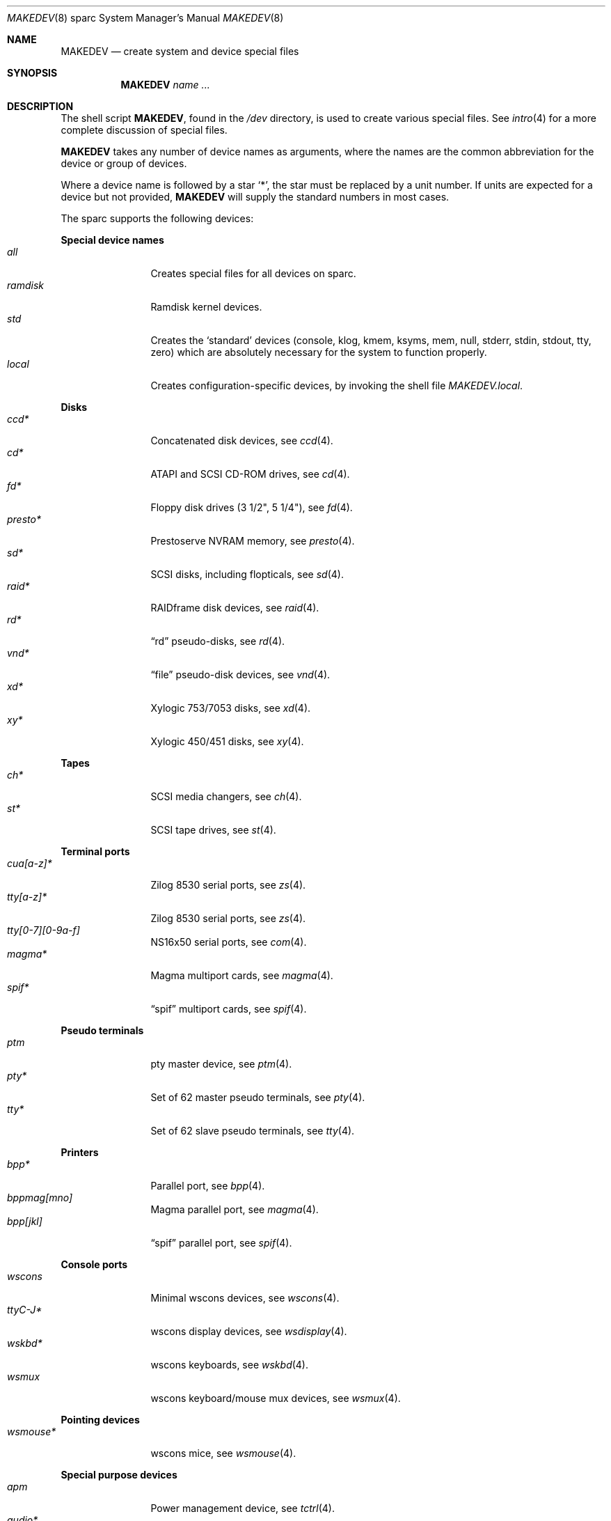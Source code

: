 .\" $OpenBSD: MAKEDEV.8,v 1.48 2009/03/18 17:36:49 sobrado Exp $
.\"
.\" THIS FILE AUTOMATICALLY GENERATED.  DO NOT EDIT.
.\" generated from:
.\"
.\"	OpenBSD: etc.sparc/MAKEDEV.md,v 1.38 2009/01/25 17:30:48 miod Exp 
.\"	OpenBSD: MAKEDEV.common,v 1.41 2008/11/30 03:33:09 jakemsr Exp 
.\"	OpenBSD: MAKEDEV.man,v 1.7 2009/03/18 17:34:25 sobrado Exp 
.\"	OpenBSD: MAKEDEV.mansub,v 1.2 2004/02/20 19:13:01 miod Exp 
.\"
.\" Copyright (c) 2004, Miodrag Vallat
.\" Copyright (c) 2001-2004 Todd T. Fries <todd@OpenBSD.org>
.\"
.\" Permission to use, copy, modify, and distribute this software for any
.\" purpose with or without fee is hereby granted, provided that the above
.\" copyright notice and this permission notice appear in all copies.
.\"
.\" THE SOFTWARE IS PROVIDED "AS IS" AND THE AUTHOR DISCLAIMS ALL WARRANTIES
.\" WITH REGARD TO THIS SOFTWARE INCLUDING ALL IMPLIED WARRANTIES OF
.\" MERCHANTABILITY AND FITNESS. IN NO EVENT SHALL THE AUTHOR BE LIABLE FOR
.\" ANY SPECIAL, DIRECT, INDIRECT, OR CONSEQUENTIAL DAMAGES OR ANY DAMAGES
.\" WHATSOEVER RESULTING FROM LOSS OF USE, DATA OR PROFITS, WHETHER IN AN
.\" ACTION OF CONTRACT, NEGLIGENCE OR OTHER TORTIOUS ACTION, ARISING OUT OF
.\" OR IN CONNECTION WITH THE USE OR PERFORMANCE OF THIS SOFTWARE.
.\"
.Dd $Mdocdate: March 18 2009 $
.Dt MAKEDEV 8 sparc
.Os
.Sh NAME
.Nm MAKEDEV
.Nd create system and device special files
.Sh SYNOPSIS
.Nm MAKEDEV
.Ar name ...
.Sh DESCRIPTION
The shell script
.Nm ,
found in the
.Pa /dev
directory, is used to create various special files.
See
.Xr intro 4
for a more complete discussion of special files.
.Pp
.Nm
takes any number of device names as arguments, where the names are
the common abbreviation for the device or group of devices.
.Pp
Where a device name is followed by a star
.Sq * ,
the star must be replaced by a unit number.
If units are expected for a device but not provided,
.Nm
will supply the standard numbers in most cases.
.Pp
The sparc supports the following devices:
.Pp
.Sy Special device names
.Bl -tag -width tenletters -compact
.It Ar all
Creates special files for all devices on sparc.
.It Ar ramdisk
Ramdisk kernel devices.
.It Ar std
Creates the
.Sq standard
devices (console, klog, kmem, ksyms, mem, null,
stderr, stdin, stdout, tty, zero)
which are absolutely necessary for the system to function properly.
.It Ar local
Creates configuration-specific devices, by invoking the shell file
.Pa MAKEDEV.local .
.El
.Pp
.Sy Disks
.Bl -tag -width tenletters -compact
.It Ar ccd*
Concatenated disk devices, see
.Xr ccd 4 .
.It Ar cd*
ATAPI and SCSI CD-ROM drives, see
.Xr cd 4 .
.It Ar fd*
Floppy disk drives (3 1/2", 5 1/4"), see
.Xr fd 4 .
.It Ar presto*
Prestoserve NVRAM memory, see
.Xr presto 4 .
.It Ar sd*
SCSI disks, including flopticals, see
.Xr sd 4 .
.It Ar raid*
RAIDframe disk devices, see
.Xr raid 4 .
.It Ar rd*
.Dq rd
pseudo-disks, see
.Xr rd 4 .
.It Ar vnd*
.Dq file
pseudo-disk devices, see
.Xr vnd 4 .
.It Ar xd*
Xylogic 753/7053 disks, see
.Xr xd 4 .
.It Ar xy*
Xylogic 450/451 disks, see
.Xr xy 4 .
.El
.Pp
.Sy Tapes
.Bl -tag -width tenletters -compact
.It Ar ch*
SCSI media changers, see
.Xr ch 4 .
.It Ar st*
SCSI tape drives, see
.Xr st 4 .
.El
.Pp
.Sy Terminal ports
.Bl -tag -width tenletters -compact
.It Ar cua[a-z]*
Zilog 8530 serial ports, see
.Xr zs 4 .
.It Ar tty[a-z]*
Zilog 8530 serial ports, see
.Xr zs 4 .
.It Ar tty[0-7][0-9a-f]
NS16x50 serial ports, see
.Xr com 4 .
.It Ar magma*
Magma multiport cards, see
.Xr magma 4 .
.It Ar spif*
.Dq spif
multiport cards, see
.Xr spif 4 .
.El
.Pp
.Sy Pseudo terminals
.Bl -tag -width tenletters -compact
.It Ar ptm
pty master device, see
.Xr ptm 4 .
.It Ar pty*
Set of 62 master pseudo terminals, see
.Xr pty 4 .
.It Ar tty*
Set of 62 slave pseudo terminals, see
.Xr tty 4 .
.El
.Pp
.Sy Printers
.Bl -tag -width tenletters -compact
.It Ar bpp*
Parallel port, see
.Xr bpp 4 .
.It Ar bppmag[mno]
Magma parallel port, see
.Xr magma 4 .
.It Ar bpp[jkl]
.Dq spif
parallel port, see
.Xr spif 4 .
.El
.Pp
.Sy Console ports
.Bl -tag -width tenletters -compact
.It Ar wscons
Minimal wscons devices, see
.Xr wscons 4 .
.It Ar ttyC-J*
wscons display devices, see
.Xr wsdisplay 4 .
.It Ar wskbd*
wscons keyboards, see
.Xr wskbd 4 .
.It Ar wsmux
wscons keyboard/mouse mux devices, see
.Xr wsmux 4 .
.El
.Pp
.Sy Pointing devices
.Bl -tag -width tenletters -compact
.It Ar wsmouse*
wscons mice, see
.Xr wsmouse 4 .
.El
.Pp
.Sy Special purpose devices
.Bl -tag -width tenletters -compact
.It Ar apm
Power management device, see
.Xr tctrl 4 .
.It Ar audio*
Audio devices, see
.Xr audio 4 .
.It Ar bio
ioctl tunnel pseudo-device, see
.Xr bio 4 .
.It Ar bpf*
Berkeley Packet Filter, see
.Xr bpf 4 .
.It Ar fd
fd/* nodes, see
.Xr fd 4 .
.It Ar lkm
Loadable kernel modules interface, see
.Xr lkm 4 .
.It Ar openprom
PROM settings, see
.Xr openprom 4 .
.It Ar pf*
Packet Filter, see
.Xr pf 4 .
.It Ar *random
In-kernel random data source, see
.Xr random 4 .
.It Ar ss*
SCSI scanners, see
.Xr ss 4 .
.It Ar systrace*
System call tracing device, see
.Xr systrace 4 .
.It Ar tun*
Network tunnel driver, see
.Xr tun 4 .
.It Ar uk*
Unknown SCSI devices, see
.Xr uk 4 .
.It Ar xfs*
XFS filesystem node, see
.Xr mount_xfs 8 .
.El
.Sh FILES
.Bl -tag -width /dev -compact
.It Pa /dev
The special file directory.
.El
.Sh SEE ALSO
.Xr intro 4 ,
.Xr config 8 ,
.Xr mknod 8
